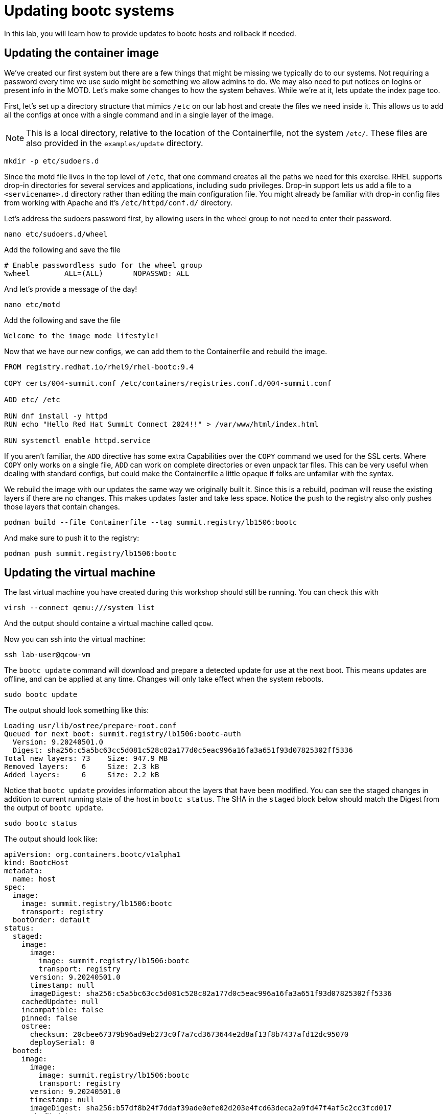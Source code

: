 = Updating bootc systems

In this lab, you will learn how to provide updates to bootc hosts and rollback if needed. 

[#update-container]
== Updating the container image

We've created our first system but there are a few things that might be missing we typically 
do to our systems. Not requiring a password every time we use sudo might be something we allow 
admins to do. We may also need to put notices on logins or present info in the MOTD. Let's make 
some changes to how the system behaves. While we're at it, lets update the index page too.

First, let's set up a directory structure that mimics `/etc` on our lab host and create the 
files we need inside it. This allows us to add all the configs at once with a single command and in 
a single layer of the image.

NOTE: This is a local directory, relative to the location of the Containerfile, not the system `/etc/`.
These files are also provided in the `examples/update` directory. 

[source,bash]
----
mkdir -p etc/sudoers.d
----

Since the motd file lives in the top level of `/etc`, that one command creates all the paths 
we need for this exercise. RHEL supports drop-in directories for several services and applications, including 
`sudo` privileges. Drop-in support lets us add a file to a `<servicename>.d` directory rather than editing 
the main configuration file. You might already be familiar with drop-in config files from working with Apache and 
it's `/etc/httpd/conf.d/` directory.


Let's address the sudoers password first, by allowing users in the wheel group to not need to enter their password.

[source,bash]
----
nano etc/sudoers.d/wheel
----

Add the following and save the file

----
# Enable passwordless sudo for the wheel group
%wheel        ALL=(ALL)       NOPASSWD: ALL
----

And let's provide a message of the day!

[source,bash]
----
nano etc/motd
----

Add the following and save the file

----
Welcome to the image mode lifestyle!
----

Now that we have our new configs, we can add them to the Containerfile and rebuild the image.

[source,dockerfile]
----
FROM registry.redhat.io/rhel9/rhel-bootc:9.4

COPY certs/004-summit.conf /etc/containers/registries.conf.d/004-summit.conf

ADD etc/ /etc

RUN dnf install -y httpd
RUN echo "Hello Red Hat Summit Connect 2024!!" > /var/www/html/index.html

RUN systemctl enable httpd.service
----

If you aren't familiar, the `ADD` directive has some extra Capabilities over the `COPY` command we used for the SSL certs. Where 
`COPY` only works on a single file, `ADD` can work on complete directories or even unpack tar files. This can 
be very useful when dealing with standard configs, but could make the Containerfile a little opaque if 
folks are unfamilar with the syntax.

We rebuild the image with our updates the same way we originally built it. Since this is a rebuild, podman will reuse the 
existing layers if there are no changes. This makes updates faster and take less space. Notice the push to the registry also 
only pushes those layers that contain changes.

[source,bash]
----
podman build --file Containerfile --tag summit.registry/lb1506:bootc
----

And make sure to push it to the registry:

[source,bash]
----
podman push summit.registry/lb1506:bootc
----

[#update-vm]
== Updating the virtual machine

The last virtual machine you have created during this workshop should still be running. You can check this with

[source,bash]
----
virsh --connect qemu:///system list
----

And the output should containe a virtual machine called `qcow`.

Now you can ssh into the virtual machine:

[source,bash]
----
ssh lab-user@qcow-vm
----

The `bootc update` command will download and prepare a detected update for use at the next boot. This means updates are offline, and 
can be applied at any time. Changes will only take effect when the system reboots.

[source,bash]
----
sudo bootc update
----

The output should look something like this:

----
Loading usr/lib/ostree/prepare-root.conf
Queued for next boot: summit.registry/lb1506:bootc-auth
  Version: 9.20240501.0
  Digest: sha256:c5a5bc63cc5d081c528c82a177d0c5eac996a16fa3a651f93d07825302ff5336
Total new layers: 73    Size: 947.9 MB
Removed layers:   6     Size: 2.3 kB
Added layers:     6     Size: 2.2 kB
----

Notice that `bootc update` provides information about the layers that have been modified. You can see the staged changes in 
addition to current running state of the host in `bootc status`. The SHA in the `staged` block below should match the Digest 
from the output of `bootc update`. 

[source,bash]
----
sudo bootc status
----

The output should look like:

[source,yaml]
----
apiVersion: org.containers.bootc/v1alpha1
kind: BootcHost
metadata:
  name: host
spec:
  image:
    image: summit.registry/lb1506:bootc
    transport: registry
  bootOrder: default
status:
  staged:
    image:
      image:
        image: summit.registry/lb1506:bootc
        transport: registry
      version: 9.20240501.0
      timestamp: null
      imageDigest: sha256:c5a5bc63cc5d081c528c82a177d0c5eac996a16fa3a651f93d07825302ff5336
    cachedUpdate: null
    incompatible: false
    pinned: false
    ostree:
      checksum: 20cbee67379b96ad9eb273c0f7a7cd3673644e2d8af13f8b7437afd12dc95070
      deploySerial: 0
  booted:
    image:
      image:
        image: summit.registry/lb1506:bootc
        transport: registry
      version: 9.20240501.0
      timestamp: null
      imageDigest: sha256:b57df8b24f7ddaf39ade0efe02d203e4fcd63deca2a9fd47f4af5c2cc3fcd017
    cachedUpdate:
      image:
        image: summit.registry/lb1506:bootc
        transport: registry
      version: 9.20240501.0
      timestamp: null
      imageDigest: sha256:c5a5bc63cc5d081c528c82a177d0c5eac996a16fa3a651f93d07825302ff5336
    incompatible: false
    pinned: false
    ostree:
      checksum: 22b18bfa0e94fbe390379cb4bae150ebad85c8844e7b721179d26c1df636ce8e
      deploySerial: 0
  rollback: null
  rollbackQueued: false
  type: bootcHost
----

The last step for the change to take is to reboot the virtual machine. Before doing so, please make sure you are logged in to the
virtual machine and not the hypervisor (the prompt should look like `[lab-user@qcow-vm ~]$`):

[source,bash]
----
sudo systemctl reboot
----

[#testing]
== Testing the changes

Log into the system and and you should see the message of the day after logging in successfully.

[source,bash]
----
ssh lab-user@qcow-vm
----

We can check on our sudoers policy change as well. You shouldn't be prompted for you password:
[source,bash]
----
sudo cat /etc/motd
----

What about the change to the index page?
[source,bash]
----
curl http://localhost
sudo cat /var/www/html/index.html
----

The new text doesn't appear, and it's also not in the file on disk. This is expected based on 
how `bootc` handles directories and image contents during changes.

Stay logged into the VM to explore this in the next module.

